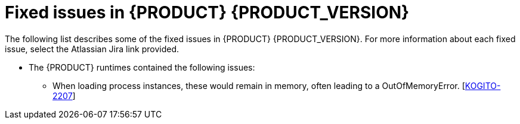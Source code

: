 [id='ref-kogito-rn-fixed-issues_{context}']
= Fixed issues in {PRODUCT} {PRODUCT_VERSION}

The following list describes some of the fixed issues in {PRODUCT} {PRODUCT_VERSION}. For more information about each fixed issue, select the Atlassian Jira link provided.

* The {PRODUCT} runtimes contained the following issues:
** When loading process instances, these would remain in memory, often leading to a OutOfMemoryError. [https://issues.redhat.com/browse/KOGITO-2207[KOGITO-2207]]
